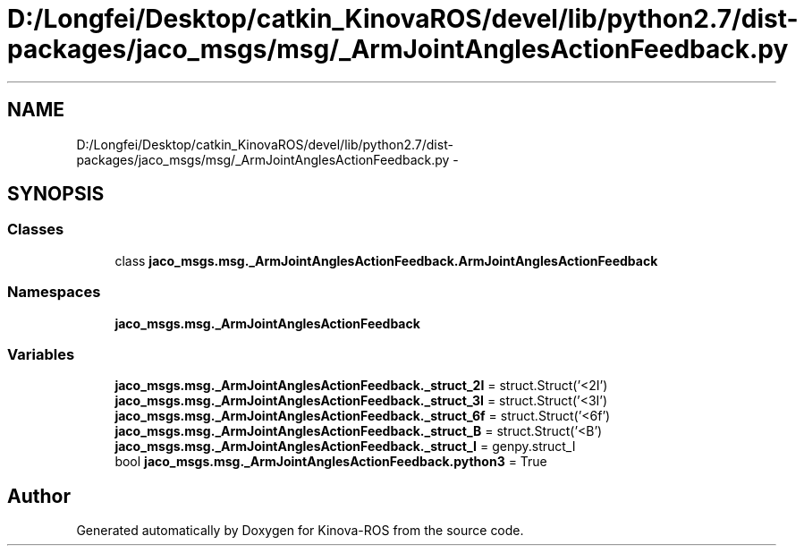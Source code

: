 .TH "D:/Longfei/Desktop/catkin_KinovaROS/devel/lib/python2.7/dist-packages/jaco_msgs/msg/_ArmJointAnglesActionFeedback.py" 3 "Thu Mar 3 2016" "Version 1.0.1" "Kinova-ROS" \" -*- nroff -*-
.ad l
.nh
.SH NAME
D:/Longfei/Desktop/catkin_KinovaROS/devel/lib/python2.7/dist-packages/jaco_msgs/msg/_ArmJointAnglesActionFeedback.py \- 
.SH SYNOPSIS
.br
.PP
.SS "Classes"

.in +1c
.ti -1c
.RI "class \fBjaco_msgs\&.msg\&._ArmJointAnglesActionFeedback\&.ArmJointAnglesActionFeedback\fP"
.br
.in -1c
.SS "Namespaces"

.in +1c
.ti -1c
.RI " \fBjaco_msgs\&.msg\&._ArmJointAnglesActionFeedback\fP"
.br
.in -1c
.SS "Variables"

.in +1c
.ti -1c
.RI "\fBjaco_msgs\&.msg\&._ArmJointAnglesActionFeedback\&._struct_2I\fP = struct\&.Struct('<2I')"
.br
.ti -1c
.RI "\fBjaco_msgs\&.msg\&._ArmJointAnglesActionFeedback\&._struct_3I\fP = struct\&.Struct('<3I')"
.br
.ti -1c
.RI "\fBjaco_msgs\&.msg\&._ArmJointAnglesActionFeedback\&._struct_6f\fP = struct\&.Struct('<6f')"
.br
.ti -1c
.RI "\fBjaco_msgs\&.msg\&._ArmJointAnglesActionFeedback\&._struct_B\fP = struct\&.Struct('<B')"
.br
.ti -1c
.RI "\fBjaco_msgs\&.msg\&._ArmJointAnglesActionFeedback\&._struct_I\fP = genpy\&.struct_I"
.br
.ti -1c
.RI "bool \fBjaco_msgs\&.msg\&._ArmJointAnglesActionFeedback\&.python3\fP = True"
.br
.in -1c
.SH "Author"
.PP 
Generated automatically by Doxygen for Kinova-ROS from the source code\&.
